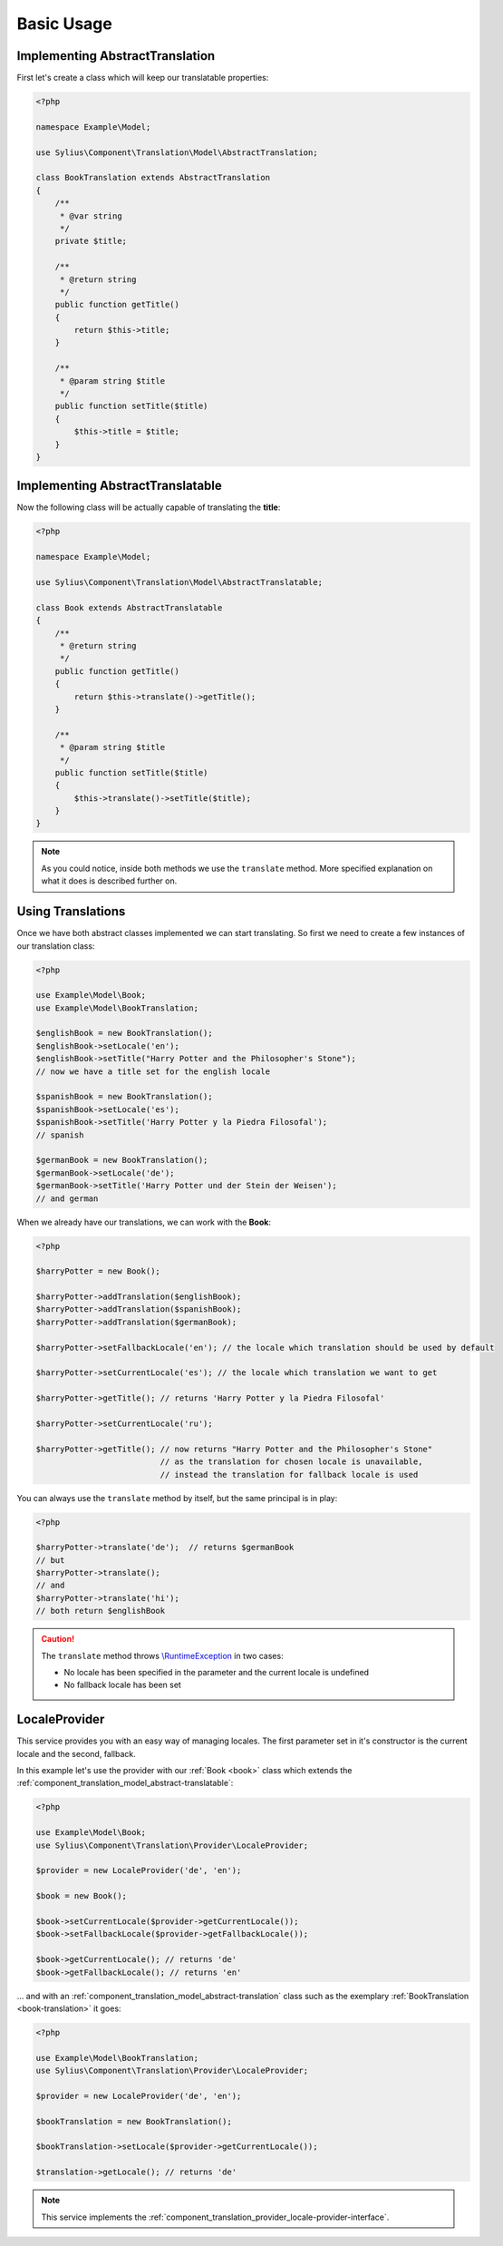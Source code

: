 Basic Usage
===========

.. _book-translation:

Implementing AbstractTranslation
--------------------------------

First let's create a class which will keep our translatable properties:

.. code-block:: php

   <?php

   namespace Example\Model;

   use Sylius\Component\Translation\Model\AbstractTranslation;

   class BookTranslation extends AbstractTranslation
   {
       /**
        * @var string
        */
       private $title;

       /**
        * @return string
        */
       public function getTitle()
       {
           return $this->title;
       }

       /**
        * @param string $title
        */
       public function setTitle($title)
       {
           $this->title = $title;
       }
   }

.. _book:

Implementing AbstractTranslatable
---------------------------------

Now the following class will be actually capable of translating the **title**:

.. code-block:: php

   <?php

   namespace Example\Model;

   use Sylius\Component\Translation\Model\AbstractTranslatable;

   class Book extends AbstractTranslatable
   {
       /**
        * @return string
        */
       public function getTitle()
       {
           return $this->translate()->getTitle();
       }

       /**
        * @param string $title
        */
       public function setTitle($title)
       {
           $this->translate()->setTitle($title);
       }
   }

.. note::
   As you could notice, inside both methods we use the ``translate`` method.
   More specified explanation on what it does is described further on.

.. _component_translation_basic-translations:

Using Translations
------------------

Once we have both abstract classes implemented we can start translating.
So first we need to create a few instances of our translation class:

.. code-block:: php

   <?php

   use Example\Model\Book;
   use Example\Model\BookTranslation;

   $englishBook = new BookTranslation();
   $englishBook->setLocale('en');
   $englishBook->setTitle("Harry Potter and the Philosopher's Stone");
   // now we have a title set for the english locale

   $spanishBook = new BookTranslation();
   $spanishBook->setLocale('es');
   $spanishBook->setTitle('Harry Potter y la Piedra Filosofal');
   // spanish

   $germanBook = new BookTranslation();
   $germanBook->setLocale('de');
   $germanBook->setTitle('Harry Potter und der Stein der Weisen');
   // and german

When we already have our translations, we can work with the **Book**:

.. code-block:: php

   <?php

   $harryPotter = new Book();

   $harryPotter->addTranslation($englishBook);
   $harryPotter->addTranslation($spanishBook);
   $harryPotter->addTranslation($germanBook);

   $harryPotter->setFallbackLocale('en'); // the locale which translation should be used by default

   $harryPotter->setCurrentLocale('es'); // the locale which translation we want to get

   $harryPotter->getTitle(); // returns 'Harry Potter y la Piedra Filosofal'

   $harryPotter->setCurrentLocale('ru');

   $harryPotter->getTitle(); // now returns "Harry Potter and the Philosopher's Stone"
                             // as the translation for chosen locale is unavailable,
                             // instead the translation for fallback locale is used

You can always use the ``translate`` method by itself, but the same principal is in play:

.. code-block:: php

   <?php

   $harryPotter->translate('de');  // returns $germanBook
   // but
   $harryPotter->translate();
   // and
   $harryPotter->translate('hi');
   // both return $englishBook

.. caution::
   The ``translate`` method throws `\\RuntimeException`_ in two cases:

   * No locale has been specified in the parameter and the current locale is undefined
   * No fallback locale has been set

.. _\\RuntimeException: https://secure.php.net/manual/pl/class.runtimeexception.php

.. _component_translation_provider_locale-provider:

LocaleProvider
--------------

This service provides you with an easy way of managing locales.
The first parameter set in it's constructor is the current locale and the second, fallback.

In this example let's use the provider with our :ref:`Book <book>`
class which extends the :ref:`component_translation_model_abstract-translatable`:

.. code-block:: php

   <?php

   use Example\Model\Book;
   use Sylius\Component\Translation\Provider\LocaleProvider;

   $provider = new LocaleProvider('de', 'en');

   $book = new Book();

   $book->setCurrentLocale($provider->getCurrentLocale());
   $book->setFallbackLocale($provider->getFallbackLocale());

   $book->getCurrentLocale(); // returns 'de'
   $book->getFallbackLocale(); // returns 'en'

... and with an :ref:`component_translation_model_abstract-translation`
class such as the exemplary :ref:`BookTranslation <book-translation>` it goes:

.. code-block:: php

   <?php

   use Example\Model\BookTranslation;
   use Sylius\Component\Translation\Provider\LocaleProvider;

   $provider = new LocaleProvider('de', 'en');

   $bookTranslation = new BookTranslation();

   $bookTranslation->setLocale($provider->getCurrentLocale());

   $translation->getLocale(); // returns 'de'

.. note::
   This service implements the :ref:`component_translation_provider_locale-provider-interface`.
